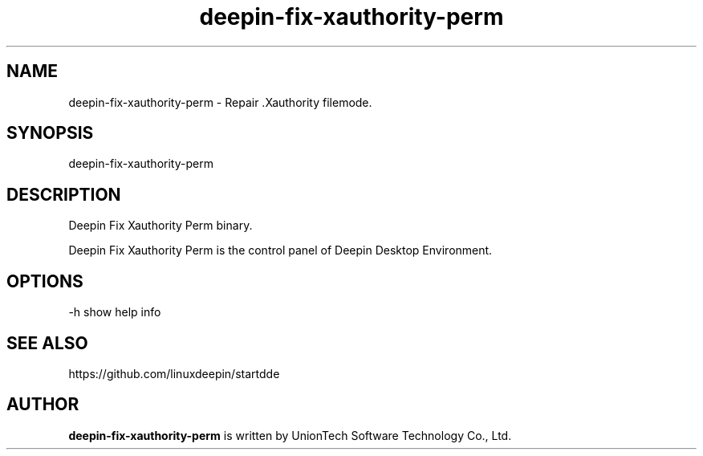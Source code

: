 .\"                                      Hey, EMACS: -*- nroff -*-
.\" 2022 UnionTech Software Technology Co., Ltd.
.\"
.TH "deepin-fix-xauthority-perm" "1" "2021-3-29" "Deepin"
.\" Please adjust this date whenever revising the manpage.
.\"
.\" Some roff macros, for reference:
.\" .nh        disable hyphenation
.\" .hy        enable hyphenation
.\" .ad l      left justify
.\" .ad b      justify to both left and right margins
.\" .nf        disable filling
.\" .fi        enable filling
.\" .br        insert line break
.\" .sp <n>    insert n+1 empty lines
.\" for manpage-specific macros, see man(7)
.SH NAME
deepin-fix-xauthority-perm \- Repair .Xauthority filemode.
.SH SYNOPSIS
deepin-fix-xauthority-perm
.SH DESCRIPTION
Deepin Fix Xauthority Perm binary.
.PP
Deepin Fix Xauthority Perm is the control panel of Deepin Desktop Environment.
.SH OPTIONS
.PP
-h   show help info
.SH SEE ALSO
https://github.com/linuxdeepin/startdde
.SH AUTHOR
.PP
.B deepin-fix-xauthority-perm
is written by UnionTech Software Technology Co., Ltd.
.PP
This manual page was written by
.MT UnionTech Software Technology Co., Ltd.
UnionTech Software Technology Co., Ltd.
